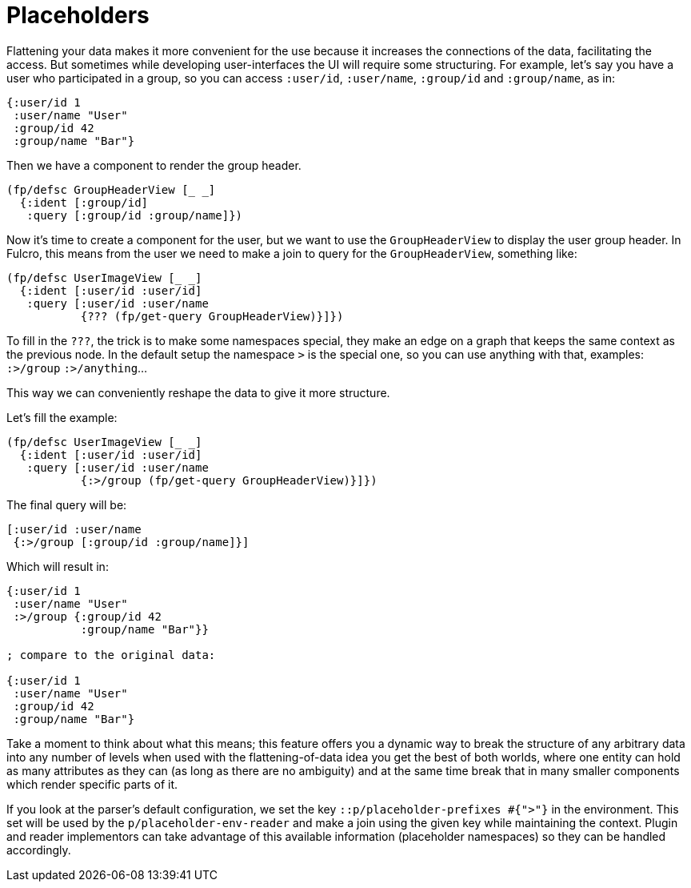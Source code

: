 = Placeholders

Flattening your data makes it more convenient for the use because it increases the connections
of the data, facilitating the access. But sometimes while developing user-interfaces the
UI will require some structuring. For example, let's say you have a user who participated
in a group, so you can access `:user/id`, `:user/name`, `:group/id` and `:group/name`, as in:

[source,clojure]
----
{:user/id 1
 :user/name "User"
 :group/id 42
 :group/name "Bar"}
----

Then we have a component to render the group header.

```clojure
(fp/defsc GroupHeaderView [_ _]
  {:ident [:group/id]
   :query [:group/id :group/name]})
```

Now it's time to create a component for the user, but we want to use the `GroupHeaderView`
to display the user group header. In Fulcro, this means from the user we need to make
a join to query for the `GroupHeaderView`, something like:

[source,clojure]
----
(fp/defsc UserImageView [_ _]
  {:ident [:user/id :user/id]
   :query [:user/id :user/name
           {??? (fp/get-query GroupHeaderView)}]})
----

To fill in the `???`, the trick is to make some namespaces special, they make an edge on
a graph that keeps the same context as the previous node. In the default setup the namespace
`>` is the special one, so you can use anything with that, examples: `:>/group` `:>/anything`...

This way we can conveniently reshape the data to give it more structure.

Let's fill the example:

[source,clojure]
----
(fp/defsc UserImageView [_ _]
  {:ident [:user/id :user/id]
   :query [:user/id :user/name
           {:>/group (fp/get-query GroupHeaderView)}]})
----

The final query will be:

[source,clojure]
----
[:user/id :user/name
 {:>/group [:group/id :group/name]}]
----

Which will result in:

[source,clojure]
----
{:user/id 1
 :user/name "User"
 :>/group {:group/id 42
           :group/name "Bar"}}

; compare to the original data:

{:user/id 1
 :user/name "User"
 :group/id 42
 :group/name "Bar"}
----

Take a moment to think about what this means; this feature offers you a dynamic
way to break the structure of any arbitrary data into any number of levels when used with
the flattening-of-data idea you get the best of both worlds, where one entity can hold as many
attributes as they can (as long as there are no ambiguity) and at the same time break
that in many smaller components which render specific parts of it.

If you look at the parser's default configuration, we set the key `::p/placeholder-prefixes #{">"}` in the
environment. This set will be used by the `p/placeholder-env-reader` and make a join using the given
key while maintaining the context. Plugin and reader implementors can take advantage of
this available information (placeholder namespaces) so they can be handled accordingly.
